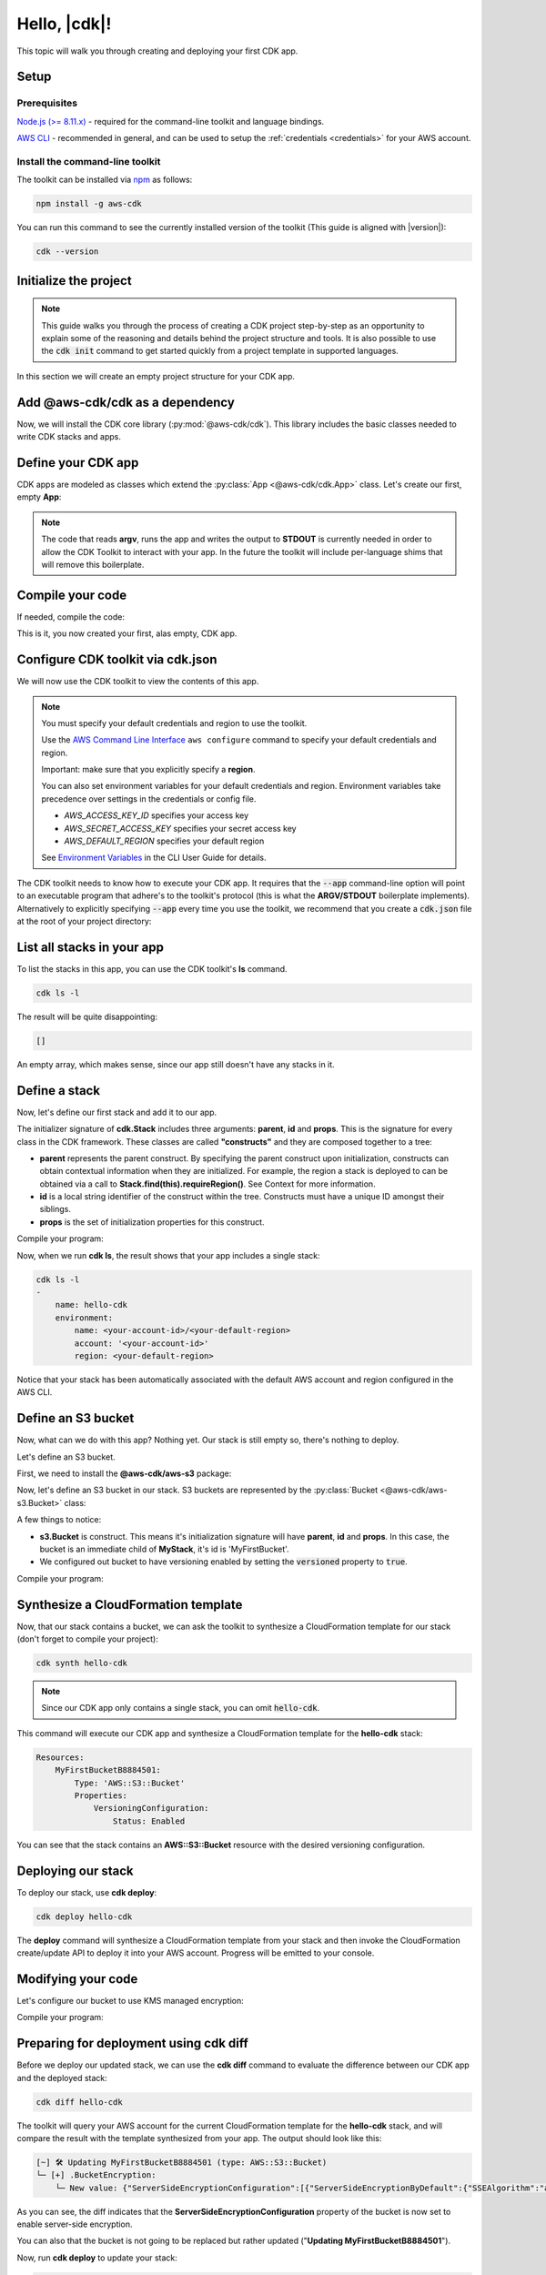 .. Copyright 2010-2018 Amazon.com, Inc. or its affiliates. All Rights Reserved.

   This work is licensed under a Creative Commons Attribution-NonCommercial-ShareAlike 4.0
   International License (the "License"). You may not use this file except in compliance with the
   License. A copy of the License is located at http://creativecommons.org/licenses/by-nc-sa/4.0/.

   This file is distributed on an "AS IS" BASIS, WITHOUT WARRANTIES OR CONDITIONS OF ANY KIND,
   either express or implied. See the License for the specific language governing permissions and
   limitations under the License.

.. _getting_started:

#############
Hello, |cdk|!
#############

This topic will walk you through creating and deploying your first CDK app.

Setup
-----

Prerequisites
=============

`Node.js (>= 8.11.x) <https://nodejs.org/en/download>`_ - required for the
command-line toolkit and language bindings.

`AWS CLI <https://aws.amazon.com/cli>`_ - recommended in general, and can be
used to setup the :ref:`credentials <credentials>` for your AWS account.

Install the command-line toolkit
=================================

The toolkit can be installed via `npm <https://www.npmjs.org>`_ as follows:

.. code-block:: sh

    npm install -g aws-cdk

You can run this command to see the currently installed version of the toolkit
(This guide is aligned with |version|):

.. code-block:: sh

    cdk --version

Initialize the project
----------------------

.. note::

    This guide walks you through the process of creating a CDK project
    step-by-step as an opportunity to explain some of the reasoning and details
    behind the project structure and tools. It is also possible to use the
    :code:`cdk init` command to get started quickly from a project
    template in supported languages.

In this section we will create an empty project structure for your CDK app.

.. tabs::

    .. group-tab:: JavaScript

        Create an empty source-controlled directory for your project and an
        initial npm **package.json** file:

        .. code-block:: sh

            mkdir hello-cdk
            cd hello-cdk
            git init
            npm init -y # creates package.json

    .. group-tab:: TypeScript

        Create an empty source-controlled directory for your project and an
        initial npm **package.json** file:

        .. code-block:: sh

            mkdir hello-cdk
            cd hello-cdk
            git init
            npm init -y # creates package.json

        Create a minimal **tsconfig.json**:

        .. code-block:: json

            {
                "compilerOptions": {
                    "target": "es2018",
                    "module": "commonjs"
                }
            }

        Setup TypeScript build commands in **package.json**:

        .. code-block:: json

            {
                "scripts": {
                    "build": "tsc",
                    "watch": "tsc -w"
                }
            }

    .. group-tab:: Java

        Use your favorite IDE to create a Maven-based empty Java 8 project.

        Set the Java **source** and **target** to 1.8 in your **pom.xml** file:

        .. code-block:: xml

            <!-- pom.xml -->
            <build>
                <plugins>
                    <plugin>
                        <groupId>org.apache.maven.plugins</groupId>
                        <artifactId>maven-compiler-plugin</artifactId>
                        <version>3.1</version>
                        <configuration>
                            <source>1.8</source>
                            <target>1.8</target>
                        </configuration>
                    </plugin>
                </plugins>
            </build>

Add @aws-cdk/cdk as a dependency
---------------------------------

Now, we will install the CDK core library (:py:mod:`@aws-cdk/cdk`). This
library includes the basic classes needed to write CDK stacks and apps.

.. tabs::

    .. group-tab:: JavaScript

        Use **npm** to install the **@aws-cdk/cdk** package:

        .. code-block:: sh

            npm install @aws-cdk/cdk

    .. group-tab:: TypeScript

        Use **npm** to install the **@aws-cdk/cdk** package. We also need **@types/node**
        since we will be using **process.argv** in our code:

        .. code-block:: sh

            npm install @aws-cdk/cdk @types/node

        .. note:: We are using **npm** instead of **npm** in order to install npm
            modules from the local npm repository included with your CDK
            installation. These instructions will change once the CDK will be
            published publically.

    .. group-tab:: Java

        Add the following to your project's `pom.xml` file:

        .. code-block:: xml

            <dependencies>
                <dependency>
                    <groupId>com.amazonaws.cdk</groupId>
                    <artifactId>aws-cdk</artifactId>

                    <!-- make sure to use the CDK installed version here (i.e. "0.7.3-beta") -->
                    <version>|cdk-version|</version>
                </dependency>
            </dependencies>

Define your CDK app
-------------------

CDK apps are modeled as classes which extend the :py:class:`App <@aws-cdk/cdk.App>`
class. Let's create our first, empty **App**:

.. tabs::

    .. group-tab:: JavaScript

        In **index.js**:

        .. code-block:: js

            const cdk = require('@aws-cdk/cdk');

            class MyApp extends cdk.App {
                constructor(argv) {
                    super(argv);
                }
            }

            process.stdout.write(new MyApp(process.argv).run());

    .. group-tab:: TypeScript

        In **index.ts**:

        .. code-block:: ts

            import cdk = require('@aws-cdk/cdk');

            class MyApp extends cdk.App {
                constructor(argv: string[]) {
                    super(argv);
                }
            }

            process.stdout.write(new MyApp(process.argv).run());

    .. group-tab:: Java

        In **src/main/java/com/acme/MyApp.java**:

        .. code-block:: java

            package com.acme;

            import com.amazonaws.cdk.App;

            import java.util.Arrays;
            import java.util.List;

            public class MyApp extends App {
                public MyApp(final List<String> argv) {
                    super(argv);
                }

                public static void main(final String[] argv) {
                    System.out.println(new MyApp(Arrays.asList(argv)).run());
                }
            }

.. note:: The code that reads **argv**, runs the app and writes the output to **STDOUT** is
    currently needed in order to allow the CDK Toolkit to interact with your app. In the future
    the toolkit will include per-language shims that will remove this boilerplate.

Compile your code
-----------------

If needed, compile the code:

.. tabs::

    .. group-tab:: JavaScript

        No need to compile

    .. group-tab:: TypeScript

        To compile your program from **.ts** to **.js**:

        .. code-block:: sh

            npm run build

        You can also use the **watch** command to continuously compile your code
        as it changes, so you don't have to invoke the compiler explicitly:

        .. code-block:: sh

            # run in another terminal session
            npm run watch

    .. group-tab:: Java

        Compile your code using your IDE or via the command line via **mvn**:

        .. code-block:: sh

            mvn compile

This is it, you now created your first, alas empty, CDK app.

.. _credentials:

Configure CDK toolkit via **cdk.json**
--------------------------------------

We will now use the CDK toolkit to view the contents of this app.

.. note::

    You must specify your default credentials and region to use the toolkit.

    Use the `AWS Command Line Interface <https://docs.aws.amazon.com/cli/latest/userguide/cli-chap-welcome.html>`_
    ``aws configure`` command to specify your default credentials and region.

    Important: make sure that you explicitly specify a **region**.

    You can also set environment variables for your default credentials and region.
    Environment variables take precedence over settings in the credentials or config file.

    * *AWS_ACCESS_KEY_ID* specifies your access key
    * *AWS_SECRET_ACCESS_KEY* specifies your secret access key
    * *AWS_DEFAULT_REGION* specifies your default region

    See `Environment Variables <https://docs.aws.amazon.com/cli/latest/userguide/cli-environment.html>`_
    in the CLI User Guide for details.

The CDK toolkit needs to know how to execute your CDK app. It requires that the
:code:`--app` command-line option will point to an executable program that adhere's
to the toolkit's protocol (this is what the **ARGV/STDOUT** boilerplate
implements). Alternatively to explicitly specifying :code:`--app` every time you use
the toolkit, we recommend that you create a :code:`cdk.json` file at the root of
your project directory:

.. tabs::

    .. group-tab:: JavaScript

        Define the :code:`--app` option in **cdk.json** to execute **index.js**
        using **node**:

        .. code-block:: json

            {
              "app": "node index.js"
            }

    .. group-tab:: TypeScript

        Define the :code:`--app` option in **cdk.json** to execute **index.js**
        using **node**:

        .. code-block:: json

            {
              "app": "node index.js"
            }

    .. group-tab:: Java

        In order to execute our Java program, we will need to specify a
        **CLASSPATH** which contains both our compiled code and dependencies.
        We will use **maven-dependency-plugin** to produce a file **.classpath.txt**
        whenever the project is compiled:

        .. code-block:: xml

            <!-- pom.xml -->

            <build>
                <plugins>
                    <!-- ... -->

                    <!-- Emit the classpath to ./.classpath.txt so cdk.json can use it -->
                    <plugin>
                        <groupId>org.apache.maven.plugins</groupId>
                        <artifactId>maven-dependency-plugin</artifactId>
                        <version>2.8</version>
                        <executions>
                        <execution>
                            <id>build-classpath</id>
                            <phase>generate-sources</phase>
                            <goals>
                                <goal>build-classpath</goal>
                            </goals>
                            <configuration>
                                <outputFile>.classpath.txt</outputFile>
                            </configuration>
                        </execution>
                        </executions>
                    </plugin>
                </plugins>
            </build>

        Run **mvn compile** and verify the **.classpath.txt** exist:

        .. code-block:: sh

            mvn compile
            ls .classpath.txt

        Now, create a shim **app.sh** which will be used to execute our CDK Java app:

        .. code-block:: sh

            #!/bin/bash
            exec java -cp target/classes:$(cat .classpath.txt) com.acme.MyApp app $@

        And now we can define the :code:`-- app` option in **cdk.json**:

        .. code-block:: json

            {
              "app": "/bin/bash ./app.sh"
            }

List all stacks in your app
---------------------------

To list the stacks in this app, you can use the CDK toolkit's **ls** command.

.. code-block:: sh

    cdk ls -l

The result will be quite disappointing:

.. code-block:: sh

    []

An empty array, which makes sense, since our app still doesn't have any stacks
in it.

Define a stack
--------------

Now, let's define our first stack and add it to our app.

.. tabs::

    .. group-tab:: JavaScript

        In **index.js**:

        .. code-block:: js
            :emphasize-lines: 3,4,5,6,7,13

            const cdk = require('@aws-cdk/cdk');

            class MyStack extends cdk.Stack {
                constructor(parent, id, props) {
                    super(parent, id, props);
                }
            }

            class MyApp extends cdk.App {
                constructor(argv) {
                    super(argv);

                    new MyStack(this, 'hello-cdk');
                }
            }

            process.stdout.write(new MyApp(process.argv).run());

    .. group-tab:: TypeScript

        In **index.ts**:

        .. code-block:: ts
            :emphasize-lines: 3,4,5,6,7,13

            import cdk = require('@aws-cdk/cdk');

            class MyStack extends cdk.Stack {
                constructor(parent: cdk.App, id: string, props?: cdk.StackProps) {
                    super(parent, id, props);
                }
            }

            class MyApp extends cdk.App {
                constructor(argv: string[]) {
                    super(argv);

                    new MyStack(this, 'hello-cdk');
                }
            }

            process.stdout.write(new MyApp(process.argv).run());

    .. group-tab:: Java

        In **src/main/java/com/acme/MyStack.java**:

        .. code-block:: java

            package com.acme;

            import com.amazonaws.cdk.App;
            import com.amazonaws.cdk.Stack;

            public class MyStack extends Stack {
                public MyStack(final App parent, final String id) {
                    super(parent, id);
                }
            }

        In **src/main/java/com/acme/MyApp.java**:

        .. code-block:: java
            :emphasize-lines: 12

            package com.acme;

            import com.amazonaws.cdk.App;

            import java.util.Arrays;
            import java.util.List;

            public class MyApp extends App {
                public MyApp(final List<String> argv) {
                    super(argv);

                    new MyStack(this, "hello-cdk");
                }

                public static void main(final String[] argv) {
                    System.out.println(new MyApp(Arrays.asList(argv)).run());
                }
            }

The initializer signature of **cdk.Stack** includes three arguments: **parent**,
**id** and **props**. This is the signature for every class in the CDK
framework. These classes are called **"constructs"** and they are composed
together to a tree:

* **parent** represents the parent construct. By specifying the parent construct
  upon initialization, constructs can obtain contextual information when they
  are initialized. For example, the region a stack is deployed to can be
  obtained via a call to **Stack.find(this).requireRegion()**. See Context for
  more information.
* **id** is a local string identifier of the construct within the tree.
  Constructs must have a unique ID amongst their siblings.
* **props** is the set of initialization properties for this construct.

Compile your program:

.. tabs::

    .. group-tab:: JavaScript

        Nothing to compile.

    .. group-tab:: TypeScript

        .. code-block:: sh

            npm run build

    .. group-tab:: Java

        .. code-block:: sh

            mvn compile


Now, when we run **cdk ls**, the result shows that your app includes a single
stack:

.. code-block:: sh

    cdk ls -l
    -
        name: hello-cdk
        environment:
            name: <your-account-id>/<your-default-region>
            account: '<your-account-id>'
            region: <your-default-region>

Notice that your stack has been automatically associated with the default AWS
account and region configured in the AWS CLI.

Define an S3 bucket
-------------------

Now, what can we do with this app? Nothing yet. Our stack is still empty so,
there's nothing to deploy.

Let's define an S3 bucket.

First, we need to install the **@aws-cdk/aws-s3** package:

.. tabs::

    .. group-tab:: JavaScript

        .. code-block:: sh

            npm install @aws-cdk/aws-s3

    .. group-tab:: TypeScript

        .. code-block:: sh

            npm install @aws-cdk/aws-s3

    .. group-tab:: Java

        During beta, we bundled all CDK modules into the aws-cdk Maven package, so
        there is no need to explicitly install the S3 library.

Now, let's define an S3 bucket in our stack. S3 buckets are represented by
the :py:class:`Bucket <@aws-cdk/aws-s3.Bucket>` class:

.. tabs::

    .. group-tab:: JavaScript

        In **index.js**:

        .. code-block:: js
            :emphasize-lines: 2,8,9,10

            const cdk = require('@aws-cdk/cdk');
            const s3 = require('@aws-cdk/aws-s3');

            class MyStack extends cdk.Stack {
                constructor(parent, id, props) {
                    super(parent, id, props);

                    new s3.Bucket(this, 'MyFirstBucket', {
                        versioned: true
                    });
                }
            }

    .. group-tab:: TypeScript

        In **index.ts**:

        .. code-block:: ts
            :emphasize-lines: 2,8,9,10

            import cdk = require('@aws-cdk/cdk');
            import s3 = require('@aws-cdk/aws-s3');

            class MyStack extends cdk.Stack {
                constructor(parent: cdk.App, id: string, props?: cdk.StackProps) {
                    super(parent, id, props);

                    new s3.Bucket(this, 'MyFirstBucket', {
                        versioned: true
                    });
                }
            }

    .. group-tab:: Java

        In **src/main/java/com/acme/MyStack.java**:

        .. code-block:: java
            :emphasize-lines: 6,7,13,14,15

            package com.acme;

            import com.amazonaws.cdk.App;
            import com.amazonaws.cdk.Stack;
            import com.amazonaws.cdk.aws.s3.Bucket;
            import com.amazonaws.cdk.aws.s3.BucketProps;

            public class MyStack extends Stack {
                public MyStack(final App parent, final String id) {
                    super(parent, id);

                    new Bucket(this, "MyFirstBucket", BucketProps.builder()
                            .withVersioned(true)
                            .build());
                }
            }

A few things to notice:

* **s3.Bucket** is construct. This means it's initialization signature will have
  **parent**, **id** and **props**. In this case, the bucket is an immediate
  child of **MyStack**, it's id is 'MyFirstBucket'.
* We configured out bucket to have versioning enabled by setting the
  :code:`versioned` property to :code:`true`.

Compile your program:

.. tabs::

    .. group-tab:: JavaScript

        Nothing to compile.

    .. group-tab:: TypeScript

        .. code-block:: sh

            npm run build

    .. group-tab:: Java

        .. code-block:: sh

            mvn compile

Synthesize a CloudFormation template
------------------------------------

Now, that our stack contains a bucket, we can ask the toolkit to synthesize a
CloudFormation template for our stack (don't forget to compile your project):

.. code-block:: sh

    cdk synth hello-cdk

.. note:: Since our CDK app only contains a single stack, you can omit :code:`hello-cdk`.

This command will execute our CDK app and synthesize a CloudFormation template for the
**hello-cdk** stack:

.. code-block:: yaml

    Resources:
        MyFirstBucketB8884501:
            Type: 'AWS::S3::Bucket'
            Properties:
                VersioningConfiguration:
                    Status: Enabled

You can see that the stack contains an **AWS::S3::Bucket** resource with the desired
versioning configuration.

Deploying our stack
-------------------

To deploy our stack, use **cdk deploy**:

.. code-block:: sh

    cdk deploy hello-cdk

The **deploy** command will synthesize a CloudFormation template from your stack
and then invoke the CloudFormation create/update API to deploy it into your AWS
account. Progress will be emitted to your console.

Modifying your code
-------------------

Let's configure our bucket to use KMS managed encryption:

.. tabs::

    .. group-tab:: JavaScript

        .. code-block:: js
            :emphasize-lines: 3

            new s3.Bucket(this, 'MyFirstBucket', {
                versioned: true,
                encryption: s3.BucketEncryption.KmsManaged
            });

    .. group-tab:: TypeScript

        .. code-block:: ts
            :emphasize-lines: 3

            new s3.Bucket(this, 'MyFirstBucket', {
                versioned: true,
                encryption: s3.BucketEncryption.KmsManaged
            });

    .. group-tab:: Java

        .. code-block:: java
            :emphasize-lines: 3

            new Bucket(this, "MyFirstBucket", BucketProps.builder()
                    .withVersioned(true)
                    .withEncryption("MANAGED")
                    .build());

Compile your program:

.. tabs::

    .. group-tab:: JavaScript

        Nothing to compile.

    .. group-tab:: TypeScript

        .. code-block:: sh

            npm run build

    .. group-tab:: Java

        .. code-block:: sh

            mvn compile

Preparing for deployment using **cdk diff**
-------------------------------------------

Before we deploy our updated stack, we can use the **cdk diff** command to evaluate
the difference between our CDK app and the deployed stack:

.. code-block:: sh

    cdk diff hello-cdk

The toolkit will query your AWS account for the current CloudFormation template for the
**hello-cdk** stack, and will compare the result with the template synthesized from your app.
The output should look like this:

.. code-block:: sh

    [~] 🛠 Updating MyFirstBucketB8884501 (type: AWS::S3::Bucket)
    └─ [+] .BucketEncryption:
        └─ New value: {"ServerSideEncryptionConfiguration":[{"ServerSideEncryptionByDefault":{"SSEAlgorithm":"aws:kms"}}]}

As you can see, the diff indicates that the
**ServerSideEncryptionConfiguration** property of the bucket is now set to
enable server-side encryption.

You can also that the bucket is not going to be replaced but rather updated
("**Updating MyFirstBucketB8884501**").

Now, run **cdk deploy** to update your stack:

.. code-block:: sh

    cdk deploy

The toolkit will update your bucket configuration to enable server-side KMS
encryption for your bucket:

.. code-block:: sh

    ⏳  Starting deployment of stack hello-cdk...
    [0/2] UPDATE_IN_PROGRESS  [AWS::S3::Bucket] MyFirstBucketB8884501
    [1/2] UPDATE_COMPLETE     [AWS::S3::Bucket] MyFirstBucketB8884501
    [1/2] UPDATE_COMPLETE_CLEANUP_IN_PROGRESS  [AWS::CloudFormation::Stack] hello-cdk
    [2/2] UPDATE_COMPLETE     [AWS::CloudFormation::Stack] hello-cdk
    ✅  Deployment of stack hello-cdk completed successfully
